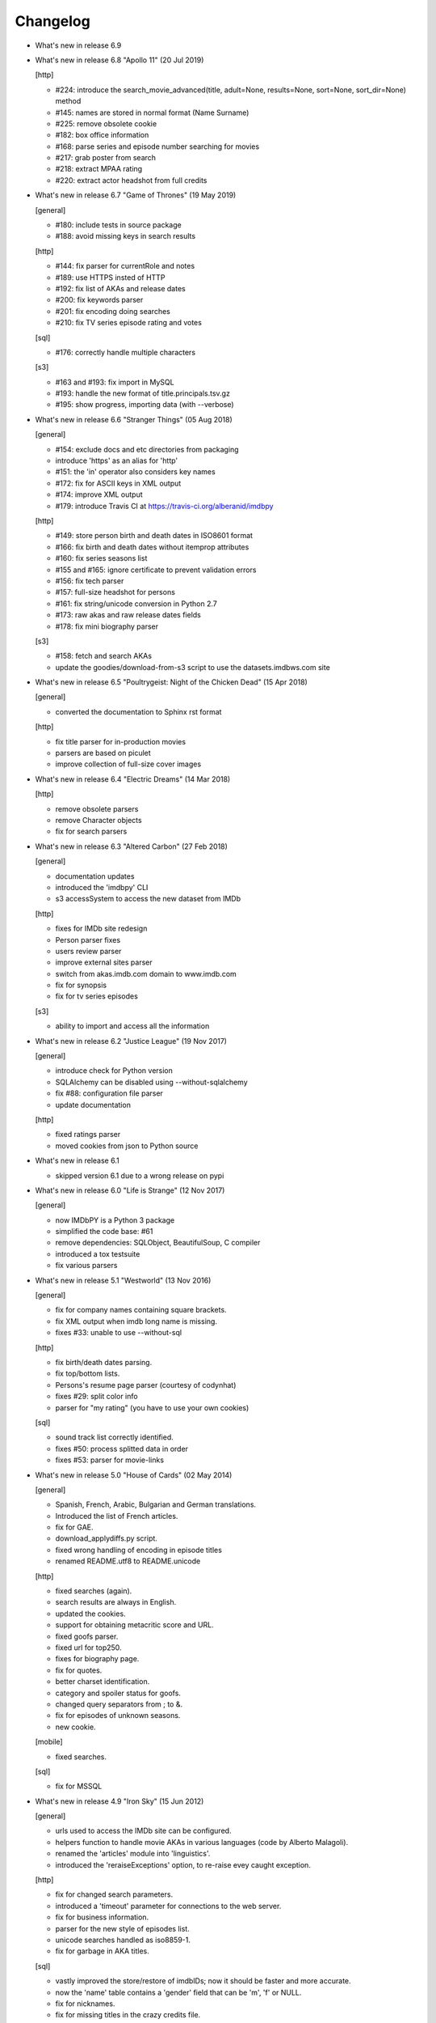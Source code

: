 Changelog
=========

* What's new in release 6.9


* What's new in release 6.8 "Apollo 11" (20 Jul 2019)

  [http]

  - #224: introduce the search_movie_advanced(title, adult=None, results=None, sort=None, sort_dir=None) method
  - #145: names are stored in normal format (Name Surname)
  - #225: remove obsolete cookie
  - #182: box office information
  - #168: parse series and episode number searching for movies
  - #217: grab poster from search
  - #218: extract MPAA rating
  - #220: extract actor headshot from full credits


* What's new in release 6.7 "Game of Thrones" (19 May 2019)

  [general]

  - #180: include tests in source package
  - #188: avoid missing keys in search results

  [http]

  - #144: fix parser for currentRole and notes
  - #189: use HTTPS insted of HTTP
  - #192: fix list of AKAs and release dates
  - #200: fix keywords parser
  - #201: fix encoding doing searches
  - #210: fix TV series episode rating and votes

  [sql]

  - #176: correctly handle multiple characters

  [s3]

  - #163 and #193: fix import in MySQL
  - #193: handle the new format of title.principals.tsv.gz
  - #195: show progress, importing data (with --verbose)


* What's new in release 6.6 "Stranger Things" (05 Aug 2018)

  [general]

  - #154: exclude docs and etc directories from packaging
  - introduce 'https' as an alias for 'http'
  - #151: the 'in' operator also considers key names
  - #172: fix for ASCII keys in XML output
  - #174: improve XML output
  - #179: introduce Travis CI at https://travis-ci.org/alberanid/imdbpy

  [http]

  - #149: store person birth and death dates in ISO8601 format
  - #166: fix birth and death dates without itemprop attributes
  - #160: fix series seasons list
  - #155 and #165: ignore certificate to prevent validation errors
  - #156: fix tech parser
  - #157: full-size headshot for persons
  - #161: fix string/unicode conversion in Python 2.7
  - #173: raw akas and raw release dates fields
  - #178: fix mini biography parser

  [s3]

  - #158: fetch and search AKAs
  - update the goodies/download-from-s3 script to use the datasets.imdbws.com site


* What's new in release 6.5 "Poultrygeist: Night of the Chicken Dead" (15 Apr 2018)

  [general]

  - converted the documentation to Sphinx rst format

  [http]

  - fix title parser for in-production movies
  - parsers are based on piculet
  - improve collection of full-size cover images


* What's new in release 6.4 "Electric Dreams" (14 Mar 2018)

  [http]

  - remove obsolete parsers
  - remove Character objects
  - fix for search parsers


* What's new in release 6.3 "Altered Carbon" (27 Feb 2018)

  [general]

  - documentation updates
  - introduced the 'imdbpy' CLI
  - s3 accessSystem to access the new dataset from IMDb

  [http]

  - fixes for IMDb site redesign
  - Person parser fixes
  - users review parser
  - improve external sites parser
  - switch from akas.imdb.com domain to www.imdb.com
  - fix for synopsis
  - fix for tv series episodes

  [s3]

  - ability to import and access all the information


* What's new in release 6.2 "Justice League" (19 Nov 2017)

  [general]

  - introduce check for Python version
  - SQLAlchemy can be disabled using --without-sqlalchemy
  - fix #88: configuration file parser
  - update documentation

  [http]

  - fixed ratings parser
  - moved cookies from json to Python source


* What's new in release 6.1

  - skipped version 6.1 due to a wrong release on pypi


* What's new in release 6.0 "Life is Strange" (12 Nov 2017)

  [general]

  - now IMDbPY is a Python 3 package
  - simplified the code base: #61
  - remove dependencies: SQLObject, BeautifulSoup, C compiler
  - introduced a tox testsuite
  - fix various parsers


* What's new in release 5.1 "Westworld" (13 Nov 2016)

  [general]

  - fix for company names containing square brackets.
  - fix XML output when imdb long name is missing.
  - fixes #33: unable to use --without-sql

  [http]

  - fix birth/death dates parsing.
  - fix top/bottom lists.
  - Persons's resume page parser (courtesy of codynhat)
  - fixes #29: split color info
  - parser for "my rating" (you have to use your own cookies)

  [sql]

  - sound track list correctly identified.
  - fixes #50: process splitted data in order
  - fixes #53: parser for movie-links


* What's new in release 5.0 "House of Cards" (02 May 2014)

  [general]

  - Spanish, French, Arabic, Bulgarian and German translations.
  - Introduced the list of French articles.
  - fix for GAE.
  - download_applydiffs.py script.
  - fixed wrong handling of encoding in episode titles
  - renamed README.utf8 to README.unicode

  [http]

  - fixed searches (again).
  - search results are always in English.
  - updated the cookies.
  - support for obtaining metacritic score and URL.
  - fixed goofs parser.
  - fixed url for top250.
  - fixes for biography page.
  - fix for quotes.
  - better charset identification.
  - category and spoiler status for goofs.
  - changed query separators from ; to &.
  - fix for episodes of unknown seasons.
  - new cookie.

  [mobile]

  - fixed searches.

  [sql]

  - fix for MSSQL


* What's new in release 4.9 "Iron Sky" (15 Jun 2012)

  [general]

  - urls used to access the IMDb site can be configured.
  - helpers function to handle movie AKAs in various
    languages (code by Alberto Malagoli).
  - renamed the 'articles' module into 'linguistics'.
  - introduced the 'reraiseExceptions' option, to re-raise
    evey caught exception.

  [http]

  - fix for changed search parameters.
  - introduced a 'timeout' parameter for connections to the web server.
  - fix for business information.
  - parser for the new style of episodes list.
  - unicode searches handled as iso8859-1.
  - fix for garbage in AKA titles.

  [sql]

  - vastly improved the store/restore of imdbIDs; now it should be faster
    and more accurate.
  - now the 'name' table contains a 'gender' field that can be 'm', 'f' or NULL.
  - fix for nicknames.
  - fix for missing titles in the crazy credits file.
  - handled exceptions creating indexes, foreign keys and
    executing custom queries.
  - fixed creation on index for keywords.
  - excluded {{SUSPENDED}} titles.


* What's new in release 4.8.2 "The Big Bang Theory" (02 Nov 2011)

  [general]

  - fixed install path of locales.

  [http]

  - removed debug code.


* What's new in release 4.8 "Super" (01 Nov 2011)

  [general]

  - fix for a problem managing exceptions with Python 2.4.
  - converted old-style exceptions to instances.
  - enanchements for the reduce.sh script.
  - added notes about problems connecting to IMDb's web servers.
  - improvements in the parsers of movie titles.
  - improvements in the parser of person names.

  [http]

  - potential fix for GAE environment.
  - handled the new style of "in production" information.
  - fix for 'episodes' list.
  - fix for 'episodes rating'.
  - fix for queries that returned too many results.
  - fix for wrong/missing references.
  - removed no more available information set "amazon
    reviews" and "dvd".
  - fix for cast of tv series.
  - fix for title of tv series.
  - now the beautiful parses work again.

  [httpThin]

  - removed "httpThin", falling back to "http".

  [mobile]

  - fix for missing headshots.
  - fix for rating and number of votes.
  - fix for missing genres.
  - many other fixes to keep up-to-date with the IMDb site.

  [sql]

  - fix for a nasty bug parsing notes about character names.
  - fixes for SQLite with SQLOjbect.


* What's new in release 4.7 "Saw VI" (23 Jan 2011)

  [http]

  - first fixes for the new set of parsers.
  - first changes to support the new set of web pages.
  - fix for lists of uncategorized episodes.
  - fix for movies with multiple countries.
  - fix for the currentRole property.
  - more robust handling for vote details.

  [mobile]

  - first fixes for the new set of parsers.

  [sql]

  - the tables containing titles and names (and akas) now
    include a 'md5sum' column calculated on the "long imdb canonical title/name".


* What's new in release 4.6 "The Road" (19 Jun 2010)

  [general]

  - introduced the 'full-size cover url' and 'full-size headshot'
    keys for Movie, Person and Character instances.
  - moved the development to a Mercurial repository.
  - introduced the parseXML function in the imdb.helpers module.
  - now the asXML method can exclude dynamically generated keys.
  - rationalized the use of the 'logging' and 'warnings' modules.
  - the 'update' method no longer raises an exception, if asked for
    an unknown info set.

  [http/mobile]

  - removed new garbage from the imdb pages.
  - support new style of akas.
  - fix for the "trivia" page.
  - fixes for searches with too many results.

  [sql]

  - fixes for garbage in the plain text data files.
  - support for SQLite shipped with Python 2.6.


* What's new in release 4.5.1 "Dollhouse" (01 Mar 2010)

  [general]

  - reintroduced the ez_setup.py file.
  - fixes for AKAs on 'release dates'.
  - added the dtd.


* What's new in release 4.5 "Invictus" (28 Feb 2010)

  [general]

  - moved to setuptools 0.6c11.
  - trying to make the SVN release versions work fine.
  - http/mobile should work in GAE (Google App Engine).
  - added some goodies scripts, useful for programmers (see the
    docs/goodies directory).

  [http/mobile]

  - removed urllib-based User-Agent header.
  - fixes for some minor changes to IMDb's html.
  - fixes for garbage in movie quotes.
  - improvements in the handling of AKAs.

  [mobile]

  - fixes for AKAs in search results.

  [sql]

  - fixes for bugs restoring imdbIDs.
  - first steps to split CSV creation/insertion.


* What's new in release 4.4 "Gandhi" (06 Jan 2010)

  [general]

  - introduced a logging facility; see README.logging.
  - the 'http' and 'mobile' should be a lot more robust.

  [http]

  - fixes for the n-th set of changes to IMDb's HTML.
  - improvements to perfect-match searches.
  - slightly simplified the parsers for search results.

  [mobile]

  - fixes for the n-th set of changes to IMDb's HTML.
  - slightly simplified the parsers for search results.

  [sql]

  - movies' keywords are now correctly imported, using CSV files.
  - minor fixes to handle crap in the plain text data files.
  - removed an outdate parameter passed to SQLObject.
  - made imdbpy2sql.py more robust in some corner-cases.
  - fixes for the Windows environment.


* What's new in release 4.3 "Public Enemies" (18 Nov 2009)

  [general]

  - the installer now takes care of .mo files.
  - introduced, in the helpers module, the functions keyToXML and
    translateKey, useful to translate dictionary keys.
  - support for smart guessing of the language of a movie title.
  - updated the DTD.

  [http]

  - fixed a lot of bugs introduced by the new IMDb.com design.
  - nicer handling of HTTP 404 response code.
  - fixed parsers for top250 and bottom100 lists.
  - fixed a bug parsing AKAs.
  - fixed misc bugs.

  [mobile]

  - removed duplicates in list of genres.

  [sql]

  - fixed a bug in the imdbpy2sql.py script using CSV files;
    the 'movie_info_idx' and 'movie_keyword' were left
    empty/with wrong data.


* What's new in release 4.2 "Battlestar Galactica" (31 Aug 2009)

  [general]

  - the 'local' data access system is gone.  See README.local.
  - the imdb.parser.common package was removed, and its code integrated
    in imdb.parser.sql and in the imdbpy2sql.py script.
  - fixes for the installer.
  - the helpers module contains the fullSizeCoverURL function, to convert
    a Movie, Person or Character instance (or a URL in a string)
    in an URL to the full-size version of its cover/headshot.
    Courtesy of Basil Shubin.
  - used a newer version of msgfmt.py, to work around a hideous bug
    generating locales.
  - minor updates to locales.
  - updated the DTD to version 4.2.

  [http]

  - removed garbage at the end of quotes.
  - fixed problems parsing company names and notes.
  - keys in character's quotes dictionary are now Movie instances.
  - fixed a bug converting entities char references (affected BeautifulSoup).
  - fixed a long-standing bug handling &amp; with BeautifulSoup.
  - top250 is now correctly parsed by BeautifulSoup.

  [sql]

  - fixed DB2 call for loading blobs/cblobs.
  - information from obsolete files are now used if and only if they
    refer to still existing titles.
  - the --fix-old-style-titles argument is now obsolete.


* What's new in release 4.1 "State Of Play" (02 May 2009)

  [general]

  - DTD definition.
  - support for locale.
  - support for the new style for movie titles ("The Title" and no
    more "Title, The" is internally used).
  - minor fix to XML code to work with the test-suite.

  [http]

  - char references in the &#xHEXCODE; format are handled.
  - fixed a bug with movies containing '....' in titles.  And I'm
    talking about Malcolm McDowell's filmography!
  - 'airing' contains object (so the accessSystem variable is set).
  - 'tv schedule' ('airing') pages of episodes can be parsed.
  - 'tv schedule' is now a valid alias for 'airing'.
  - minor fixes for empty/wrong strings.

  [sql]

  - in the database, soundex values for titles are always calculated
    after the article is stripped (if any).
  - imdbpy2sql.py has the --fix-old-style-titles option, to handle
    files in the old format.
  - fixed a bug saving imdbIDs.

  [local]

  - the 'local' data access system should be considered obsolete, and
    will probably be removed in the next release.


* What's new in release 4.0 "Watchmen" (12 Mar 2009)

  [general]

  - the installer is now based on setuptools.
  - new functions get_keyword and search_keyword to handle movie's keywords
    (example scripts included).
  - Movie/Person/... keys (and whole instances) can be converted to XML.
  - two new functions, get_top250_movies and get_bottom100_movies, to
    retrieve lists of best/worst movies (example scripts included).
  - searching for movies and persons - if present - the 'akas' keyword
    is filled, in the results.
  - 'quotes' for movies is now always a list of lists.
  - the old set of parsers (based on sgmllib.SGMLParser) are gone.
  - fixed limitations handling multiple roles (with notes).
  - fixed a bug converting somethingIDs to real imdbIDs.
  - fixed some summary methods.
  - updates to the documentation.

  [http]

  - adapted BeautifulSoup to lxml (internally, the lxml API is used).
  - currentRole is no longer populated, for non-cast entries (everything
    ends up into .notes).
  - fixed a bug search for too common terms.
  - fixed a bug identifying 'kind', searching for titles.
  - fixed a bug parsing airing dates.
  - fixed a bug searching for company names (when there's a direct hit).
  - fixed a bug handling multiple characters.
  - fixed a bug parsing episode ratings.
  - nicer keys for technical details.
  - removed the 'agent' page.

  [sql]

  - searching for a movie, the original titles are returned, instead
    of AKAs.
  - support for Foreign Keys.
  - minor changes to the db's design.
  - fixed a bug populating tables with SQLAlchemy.
  - imdbpy2sql.py shows user time and system time, along with wall time.

  [local]

  - searching for a movie, the original titles are returned, instead
    of AKAs.


* What's new in release 3.9 "The Strangers" (06 Jan 2009)

  [general]

  - introduced the search_episode method, to search for episodes' titles.
  - movie['year'] is now an integer, and no more a string.
  - fixed a bug parsing company names.
  - introduced the helpers.makeTextNotes function, useful to pretty-print
    strings in the 'TEXT::NOTE' format.

  [http]

  - fixed a bug regarding movies listed in the Bottom 100.
  - fixed bugs about tv mini-series.
  - fixed a bug about 'series cast' using BeautifulSoup.

  [sql]

  - fixes for DB2 (with SQLAlchemy).
  - improved support for movies' aka titles (for series).
  - made imdbpy2sql.py more robust, catching exceptions even when huge
    amounts of data are skipped due to errors.
  - introduced CSV support in the imdbpy2sql.py script.


* What's new in release 3.8 "Quattro Carogne a Malopasso" (03 Nov 2008)

  [http]

  - fixed search system for direct hits.
  - fixed IDs so that they always are str and not unicode.
  - fixed a bug about plot without authors.
  - for pages about a single episode of a series, "Series Crew" are
    now separated items.
  - introduced the preprocess_dom method of the DOMParserBase class.
  - handling rowspan for DOMHTMLAwardsParser is no more a special case.
  - first changes to remove old parsers.

  [sql]

  - introduced support for SQLAlchemy.

  [mobile]

  - fixed multiple 'nick names'.
  - added 'aspect ratio'.
  - fixed a "direct hit" bug searching for people.

  [global]

  - fixed search_* example scripts.
  - updated the documentation.


* What's new in release 3.7 "Burn After Reading" (22 Sep 2008)

  [http]

  - introduced a new set of parsers, active by default, based on DOM/XPath.
  - old parsers fixed; 'news', 'genres', 'keywords', 'ratings', 'votes',
    'tech', 'taglines' and 'episodes'.

  [sql]

  - the pure python soundex function now behaves correctly.

  [general]

  - minor updates to the documentation, with an introduction to the
    new set of parsers and notes for packagers.


* What's new in release 3.6 "RahXephon" (08 Jun 2008)

  [general]

  - support for company objects for every data access systems.
  - introduced example scripts for companies.
  - updated the documentation.

  [http and mobile]

  - changes to support the new HTML for "plot outline" and some lists
    of values (languages, genres, ...)
  - introduced the set_cookies method to set cookies for IMDb's account and
    the del_cookies method to remove the use of cookies; in the imdbpy.cfg
    configuration file, options "cookie_id" and "cookie_uu" can be set to
    the appropriate values; if "cookie_id" is None, no cookies are sent.
  - fixed parser for 'news' pages.
  - fixed minor bug fetching movie/person/character references.

  [http]

  - fixed a search problem, while not using the IMDbPYweb's account.
  - fixed bugs searching for characters.

  [mobile]

  - fixed minor bugs parsing search results.

  [sql]

  - fixed a bug handling movieIDs, when there are some
    inconsistencies in the plain text data files.

  [local]

  - access to 'mpaa' and 'miscellaneous companies' information.


* What's new in release 3.5 "Blade Runner" (19 Apr 2008)

  [general]

  - first changes to work on Symbian mobile phones.
  - now there is an imdb.available_access_systems() function, that can
    be used to get a list of available data access systems.
  - it's possible to pass 'results' as a parameter of the imdb.IMDb
    function; it sets the number of results to return for queries.
  - fixed summary() method in Movie and Person, to correctly handle
    unicode chars.
  - the helpers.makeObject2Txt function now supports recursion over
    dictionaries.
  - cutils.c MXLINELEN increased from 512 to 1024; some critical
    strcpy replaced with strncpy.
  - fixed configuration parser to be compatible with Python 2.2.
  - updated list of articles and some stats in the comments.
  - documentation updated.

  [sql]

  - fixed minor bugs in imdbpy2sql.py.
  - restores imdbIDs for characters.
  - now CharactersCache honors custom queries.
  - the imdbpy2sql.py's --mysql-force-myisam command line option can be
    used to force usage of MyISAM tables on InnoDB databases.
  - added some warnings to the imdbpy2sql.py script.

  [local]

  - fixed a bug in the fall-back function used to scan movie titles,
    when the cutils module is not available.
  - mini biographies are cut up to 2**16-1 chars, to prevent troubles
    with some MySQL servers.
  - fixed bug in characters4local.py, dealing with some garbage in the files.


* What's new in release 3.4 "Flatliners" (16 Dec 2007)

  [general]

  - *** NOTE FOR PACKAGERS *** in the docs directory there is the
    "imdbpy.cfg" configuration file, which should be installed in /etc
    or equivalent directory; the setup.py script *doesn't* manage its
    installation.
  - introduced a global configuration file to set IMDbPY's parameters.
  - supported characters using "sql" and "local" data access systems.
  - fixed a bug retrieving characterID from a character's name.

  [http]

  - fixed a bug in "release dates" parser.
  - fixed bugs in "episodes" parser.
  - fixed bugs reading "series years".
  - stricter definition for ParserBase._re_imdbIDmatch regular expression.

  [mobile]

  - fixed bugs reading "series years".
  - fixed bugs reading characters' filmography.

  [sql]

  - support for characters.

  [local]

  - support for characters.
  - introduced the characters4local.py script.


* What's new in release 3.3 "Heroes" (18 Nov 2007)

  [general]

  - first support for character pages; only for "http" and "mobile", so far.
  - support for multiple characters.
  - introduced an helper function to pretty-print objects.
  - added README.currentRole.
  - fixed minor bug in the __hash__ method of the _Container class.
  - fixed changes to some key names for movies.
  - introduced the search_character.py, get_character.py and
    get_first_character.py example scripts.

  [http]

  - full support for character pages.
  - fixed a bug retrieving some 'cover url'.
  - fixed a bug with multi-paragraphs biographies.
  - parsers are now instanced on demand.
  - accessSystem and modFunct are correctly set for every Movie, Person
    and Character object instanced.

  [mobile]

  - full support for character pages.

  [sql]

  - extended functionality of the custom queries support for the
    imdbpy2sql.py script to circumvent a problem with MS SQLServer.
  - introducted the "--mysql-innodb" and "--ms-sqlserver" shortcuts
    for the imdbpy2sql.py script.
  - introduced the "--sqlite-transactions" shortcut to activate
    transaction using SQLite which, otherwise, would have horrible
    performances.
  - fixed a minor bug with top/bottom ratings, in the imdbpy2sql.py script.

  [local]

  - filtered out some crap in the "quotes" plain text data files, which
    also affected sql, importing the data.


* What's new in release 3.2 "Videodrome" (25 Sep 2007)

  [global]

  - now there's an unique place where "akas.imdb.com" is set, in the
    main module.
  - introduced __version__ and VERSION in the main module.
  - minor improvements to the documentation.

  [http]

  - updated the main movie parser to retrieve the recently modified
    cast section.
  - updated the crazy credits parser.
  - fixed a bug retrieving 'cover url'.

  [mobile]

  - fixed a bug parsing people's filmography when only one duty
    was listed.
  - updated to retrieve series' creator.

  [sql]

  - added the ability to perform custom SQL queries at the command
    line of the imdbpy2sql.py script.
  - minor fixes for the imdbpy2sql.py script.


* What's new in release 3.1 "The Snake King" (18 Jul 2007)

  [global]

  - the IMDbPYweb account now returns a single item, when a search
    returns only one "good enough" match (this is the IMDb's default).
  - updated the documentation.
  - updated list of contributors and developers.

  [http]

  - supported the new result page for searches.
  - supported the 'synopsis' page.
  - supported the 'parents guide' page.
  - fixed a bug retrieving notes about a movie's connections.
  - fixed a bug for python2.2 (s60 mobile phones).
  - fixed a bug with 'Production Notes/Status'.
  - fixed a bug parsing role/duty and notes (also for httpThin).
  - fixed a bug retrieving user ratings.
  - fixed a bug (un)setting the proxy.
  - fixed 2 bugs in movie/person news.
  - fixed a bug in movie faqs.
  - fixed a bug in movie taglines.
  - fixed a bug in movie quotes.
  - fixed a bug in movie title, in "full cast and crew" page.
  - fixed 2 bugs in persons' other works.

  [sql]

  - hypothetical fix for a unicode problem in the imdbpy2sql.py script.
  - now the 'imdbID' fields in the Title and Name tables are restored,
    updating from an older version.
  - fixed a nasty bug handling utf-8 strings in the imdbpy2sql.py script.

  [mobile]

  - supported the new result page for searches.
  - fixed a bug for python2.2 (s60 mobile phones).
  - fixed a bug searching for persons with single match and no
    messages in the board.
  - fixed a bug parsing role/duty and notes.


* What's new in release 3.0 "Spider-Man 3" (03 May 2007)

  [global]

  - IMDbPY now works with the new IMDb's site design; a new account is
    used to access data; this affect a lot of code, especially in the
    'http', 'httpThin' and 'mobile' data access systems.
  - every returned string should now be unicode; dictionary keywords are
    _not_ guaranteed to be unicode (but they are always 7bit strings).
  - fixed a bug in the __contains__ method of the Movie class.
  - fix in the analyze_title() function to handle malformed episode
    numbers.

  [http]

  - introduced the _in_content instance variable for objects instances of
    ParserBase, True when inside the <div id="tn15content"> tag.
    Opening and closing this pair of tags two methods, named _begin_content()
    and _end_content() are called with no parameters (by default, they do
    nothing).
  - in the utils module there's the build_person function, useful to create
    a Person instance from the tipical formats found in the IMDb's web site.
  - an analogue build_movie function can be used to instance Movie objects.
  - inverted the getRefs default - now if not otherwise set, it's False.
  - added a parser for the "merchandising" ("for sale") page for persons.
  - the 'rating' parser now collects also 'rating' and 'votes' data.
  - the HTMLMovieParser class (for movies) was rewritten from zero.
  - the HTMLMaindetailsParser class (for persons) was rewritten from zero.
  - unified the "episode list" and "episodes cast" parsers.
  - fixed a bug parsing locations, which resulted in missing information.
  - locations_parser splitted from "tech" parser.
  - "connections" parser now handles the recently introduced notes.

  [http parser conversion]

  - these parsers worked out-of-the-box; airing, eprating, alternateversions,
    dvd, goofs, keywords, movie_awards, movie_faqs, person_awards, rec,
    releasedates, search_movie, search_person, soundclips, soundtrack, trivia,
    videoclips.
  - these parsers were fixed; amazonrev, connections, episodes, crazycredits,
    externalrev, misclinks, newsgrouprev, news, officialsites, otherworks,
    photosites, plot, quotes, ratings, sales, taglines, tech, business,
    literature, publicity, trivia, videoclips, maindetails, movie.

  [mobile]

  - fixed to work with the new design.
  - a lot of code is now shared amongst 'http' and 'mobile'.

  [sql]

  - fixes for other bugs related to unicode support.
  - minor changes to slightly improve performances.


* What's new in release 2.9 "Rodan! The Flying Monster" (21 Feb 2007)

  [global]

  - on 19 February IMDb has redesigned its site; this is the last
    IMDbPY's release to parse the "old layout" pages; from now on,
    the development will be geared to support the new web pages.
    See the README.redesign file for more information.
  - minor clean-ups and functions added to the helpers module.

  [http]

  - fixed some unicode-related problems searching for movie titles and
    person names; also changed the queries used to search titles/names.
  - fixed a bug parsing episodes for tv series.
  - fixed a bug retrieving movieID for tv series, searching for titles.

  [mobile]

  - fixed a problem searching exact matches (movie titles only).
  - fixed a bug with cast entries, after minor changes to the IMDb's
    web site HTML.

  [local and sql]

  - fixed a bug parsing birth/death dates and notes.

  [sql]

  - (maybe) fixed another unicode-related bug fetching data from a
    MySQL database.  Maybe.  Maybe.  Maybe.


* What's new in release 2.8 "Apollo 13" (14 Dec 2006)

  [general]

  - fix for environments where sys.stdin was overridden by a custom object.

  [http data access system]

  - added support for the movies' "FAQ" page.
  - now the "full credits" (aka "full cast and crew") page can be parsed;
    it's mostly useful for tv series, because this page is complete while
    "combined details" contains only partial data.
    E.g.

        ia.update(tvSeries, 'full credits')

  - added support for the movies' "on television" (ia.update(movie, "airing"))
  - fixed a bug with 'miscellaneous companies'.
  - fixed a bug retrieving the list of episodes for tv series.
  - fixed a bug with tv series episodes' cast.
  - generic fix for XML single tags (unvalid HTML tags) like <br/>
  - fixed a minor bug with 'original air date'.

  [sql data access system]

  - fix for a unicode bug with recent versions of SQLObject and MySQL.
  - fix for a nasty bug in imdbpy2sql.py that will show up splitting a
    data set too large to be sent in a single shot to the database.

  [mobile data access system]

  - fixed a bug searching titles and names, where XML char references
    were not converted.


* What's new in release 2.7 "Pitch Black" (26 Sep 2006)

  [general]

  - fixed search_movie.py and search_person.py scripts; now they return
    both the movieID/personID and the imdbID.
  - the IMDbPY account was configured to hide the mini-headshots.
  - http and mobile data access systems now try to handle queries
    with too many results.

  [http data access system]

  - fixed a minor bug retrieving information about persons, with movies
    in production.
  - fixed support for cast list of tv series.
  - fixed a bug retrieving 'plot keywords'.
  - some left out company credits are now properly handled.

  [mobile data access system]

  - fixed a major bug with the cast list, after the changes to the
    IMDb web site.
  - fixed support for cast list of tv series.
  - fixed a minor bug retrieving information about persons, with movies
    in production.
  - now every AKA title is correctly parsed.

  [sql data access system]

  - fixed a(nother) bug updating imdbID for movies and persons.
  - fixed a bug retrieving personID, while handling names references.

  [local data access system]

  - "where now" information now correctly handles multiple lines (also
    affecting the imdbpy2sql.py script).


* What's new in release 2.6 "They Live" (04 Jul 2006)

  [general]

  - renamed sortMovies to cmpMovies and sortPeople to cmpPeople; these
    function are now used to compare Movie/Person objects.
    The cmpMovies also handles tv series episodes.

  [http data access system]

  - now information about "episodes rating" are retrieved.
  - fixed a bug retrieving runtimes and akas information.
  - fixed an obscure bug trying an Exact Primary Title/Name search when
    the provided title was wrong/incomplete.
  - support for the new format of the "DVD details" page.

  [sql data access system]

  - now at insert-time the tables doesn't have indexes, which are
    added later, resulting in a huge improvement of the performances
    of the imdbpy2sql.py script.
  - searching for tv series episodes now works.
  - fixed a bug inserting information about top250 and bottom10 films rank.
  - fixed a bug sorting movies in people's filmography.
  - fixed a bug filtering out adult-only movies.
  - removed unused ForeignKeys in the dbschema module.
  - fixed a bug inserting data in databases that require a commit() call,
    after a call to executemany().
  - fixed a bug inserting aka titles in database that checks for foreign
    keys consistency.
  - fixed an obscure bug splitting too huge data sets.
  - MoviesCache and PersonsCache are now flushed few times.
  - fixed a bug handling excessive recursion.
  - improved the exceptions handling.


* What's new in release 2.5 "Ninja Thunderbolt" (15 May 2006)

  [general]

  - support for tv series episodes; see the README.series file.
  - modified the DISCLAIMER.txt file to be compliant to the debian guidelines.
  - fixed a bug in the get_first_movie.py script.
  - Movie and Person instances are now hashable, so that they can be used
    as dictionary keys.
  - modified functions analyze_title and build_title to support tv episodes.
  - use isinstance for type checking.
  - minor updates to the documentation.
  - the imdbID for Movie and Person instances is now searched if either
    one of movieID/personID and title/name is provided.
  - introduced the isSame() method for both Movie and Person classes,
    useful to compare object by movieID/personID and accessSystem.
  - __contains__() methods are now recursive.
  - two new functions in the IMDbBase class, title2imdbID() and name2imdbID()
    are used to get the imdbID, given a movie title or person name.
  - two new functions in the helpers module, sortedSeasons() and
    sortedEpisodes(), useful to manage lists/dictionaries of tv series
    episodes.
  - in the helpers module, the get_byURL() function can be used to retrieve
    a Movie or Person object for the given URL.
  - renamed the "ratober" C module to "cutils".
  - added CONTRIBUTORS.txt file.

  [http data access system]

  - fixed a bug regarding currentRole for tv series.
  - fixed a bug about the "merchandising links" page.

  [http and mobile data access systems]

  - fixed a bug retrieving cover url for tv (mini) series.

  [mobile data access system]

  - fixed a bug with tv series titles.
  - retrieves the number of episodes for tv series.

  [local data access system]

  - new get_episodes function in the cutils/ratober C module.
  - search functions (both C and pure python) are now a lot faster.
  - updated the documentation with work-arounds to make the mkdb program
    works with a recent set of plain text data files.

  [sql data access system]

  - uses the SQLObject ORM to support a wide range of database engines.
  - added in the cutils C module the soundex() function, and a fall back
    Python only version in the parser.sql package.


* What's new in release 2.4 "Munich" (09 Feb 2006)

  [general]

  - strings are now unicode/utf8.
  - unified Movie and Person classes.
  - the strings used to store every kind of information about movies and
    person now are modified (substituting titles and names references)
    only when it's really needed.
  - speed improvements in functions modifyStrings, sortMovies,
    canonicalName, analyze_name, analyze_title.
  - performance improvements in every data access system.
  - removed the deepcopy of the data, updating Movie and Person
    information.
  - moved the "ratober" C module in the imdb.parser.common package,
    being used by both ""http" and "sql" data access systems.
  - C functions in the "ratober" module are always case insensitive.
  - the setup.py script contains a work-around to make installation
    go on even if the "ratober" C module can't be compiled (displaying
    a warning), since it's now optional.
  - minor updates to documentation, to keep it in sync with changes
    in the code.
  - the new helpers.py module contains functions useful to write
    IMDbPY-based programs.
  - new doc file README.utf8, about unicode support.

  [http data access system]

  - the ParserBase class now inherits from sgmllib.SGMLParser,
    instead of htmllib.HTMLParser, resulting in a little improvement
    in parsing speed.
  - fixed a bug in the parser for the "news" page for movies and
    persons.
  - removed special handlers for entity and chardefs in the HTMLMovieParser
    class.
  - fixed bugs related to non-ascii chars.
  - fixed a bug retrieving the URL of the cover.
  - fixed a nasty bug retrieving the title field.
  - retrieve the 'merchandising links' page.
  - support for the new "episodes cast" page for tv series.
  - fixed a horrible bug retrieving guests information for tv series.

  [sql data access system]

  - fixed the imdbpy2sql.py script, to handle files with spurious lines.
  - searches for names and titles are now much faster, if the
    imdb.parser.common.ratober C module is compiled and installed.
  - imdbpy2sql.py now works also on partial data (i.e. if you've not
    downloaded every single plain text file).
  - imdbpy2sql.py considers also a couple of files in the contrib directory.
  - searching names and titles, only the first 5 chars returned from
    the SOUNDEX() SQL function are compared.
  - should works if the database is set to unicode/utf-8.

  [mobile data access system]

  - fixed bugs related to non-ascii chars.
  - fixed a bug retrieving the URL of the cover.
  - retrieve currentRole/notes also for tv guest appearances.

  [local data access system]

  - it can work even if the "ratober" C module is not compiled;
    obviously the pure python substitute is painfully slow (a
    warning is issued).


* What's new in release 2.3 "Big Fish" (03 Dec 2005)

  [general]

  - uniformed numerous keys for Movie and Person objects.
  - 'birth name' is now always in canonical form, and 'nick names'
    are always normalized; these changes also affect the sql data
    access system.

  [http data access system]

  - removed the 'imdb mini-biography by' key; the name of the author
    is now prepended to the 'mini biography' key.
  - fixed an obscure bug using more than one access system (http in
    conjunction with mobile or httpThin).
  - fixed a bug in amazon reviews.

  [mobile data access system]

  - corrected some bugs retrieving filmography and cast list.

  [sql data access system]

  - remove 'birth name' and 'nick names' from the list of 'akas'.
  - in the SQL database, 'crewmembers' is now 'miscellaneous crew'.
  - fixed a bug retrieving "guests" for TV Series.


* What's new in release 2.2 "The Thing" (17 Oct 2005)

  [general]

  - now the Person class has a 'billingPos' instance variable used to
    keep record of the position of the person in the list of credits (as
    an example, "Laurence Fishburne" is billed in 2nd position in the
    cast list for the "Matrix, The (1999)" movie.
  - added two functions to the utils module, to sort respectively
    movies (by year/title/imdbIndex) and persons (by billingPos/name/imdbIndex).
  - every data access system support the 'adultSearch' argument and the
    do_adult_search() method to exclude the adult movies from your searches.
    By default, adult movies are always listed.
  - renamed the scripts, appending the ".py" extension.
  - added an "IMDbPY Powered" logo and a bitmap used by the Windows installer.
  - now Person and Movie objects always convert name/title to the canonical
    format (Title, The).
  - minor changes to the functions used to convert to "canonical format"
    names and titles; they should be faster and with better matches.
  - 'title' is the first argument, instancing a Movie object (instead
    of 'movieID').
  - 'name' is the first argument, instancing a Movie object (instead
    of 'personID').

  [http data access system]

  - retrieves the 'guest appearances' page for TV series.
  - fixed a bug retrieving newsgroup reviews urls.
  - fixed a bug managing non-breaking spaces (they're truly a damnation!)
  - fixed a bug with mini TV Series in people's biographies.
  - now keywords are in format 'bullet-time' and no more 'Bullet Time'.

  [mobile data access system]

  - fixed a bug with direct hits, searching for a person's name.
  - fixed a bug with languages and countries.

  [local data access system]

  - now cast entries are correctly sorted.
  - new search system; it should return better matches in less
    time (searching people's name is still somewhat slow); it's
    also possibile to search for "long imdb canonical title/name".
  - fixed a bug retrieving information about a movie with the same
    person listed more than one time in a given role/duty (e.g., the
    same director for different episodes of a TV series).  Now it
    works fine and it should also be a bit faster.
  - 'notable tv guest appearences' in biography is now a list of Movie
    objects.
  - writers are sorted in the right order.

  [sql data access system]

  - search results are now sorted in correct order; difflib is used to
    calculate strings similarity.
  - new search SQL query and comparison algorithm; it should return
    much better matches.
  - searches for only a surname now returns much better results.
  - fixed a bug in the imdbpy2sql.py script; now movie quotes are correctly
    managed.
  - added another role, 'guests', for notable tv guest appearences.
  - writers are sorted in the right order.
  - put also the 'birth name' and the 'nick names' in the akanames table.


* What's new in release 2.1 "Madagascar" (30 Aug 2005)

  [general]

  - introduced the "sql data access system"; now you can transfer the
    whole content of the plain text data files (distributed by IMDb)
    into a SQL database (MySQL, so far).
  - written a tool to insert the plain text data files in a SQL database.
  - fixed a bug in items() and values() methods of Movie and Person
    classes.
  - unified portions of code shared between "local" and "sql".

  [http data access system]

  - fixed a bug in the search_movie() and search_person() methods.
  - parse the "external reviews", "newsgroup reviews", "newsgroup reviews",
    "misc links", "sound clips", "video clips", "amazon reviews", "news" and
    "photo sites" pages for movies.
  - parse the "news" page for persons.
  - fixed a bug retrieving personID and movieID within namesRefs
    and titlesRefs.

  [local data access system]

  - fixed a bug; 'producer' data where scanned two times.
  - some tags were missing for the laserdisc entries.

  [mobile data access system]

  - fixed a bug retrieving cast information (sometimes introduced
    with "Cast overview" and sometimes with "Credited cast").
  - fixed a bug in the search_movie() and search_person() methods.


* What's new in release 2.0 "Land Of The Dead" (16 Jul 2005)

  [general]

  - WARNING! Now, using http and mobile access methods, movie/person
    searches will include by default adult movie titles/pornstar names.
    You can still deactivate this feature by setting the adultSearch
    argument to false, or calling the do_adult_search() method with
    a false value.
  - fixed a bug using the 'all' keyword of the 'update' method.

  [http data access system]

  - added the "recommendations" page.
  - the 'notes' instance variable is now correctly used to store
    miscellaneous information about people in non-cast roles, replacing
    the 'currentRole' variable.
  - the adultSearch initialization argument is by default true.
  - you can supply the proxy to use with the 'proxy' initialization
    argument.
  - retrieve the "plot outline" information.
  - fixed a bug in the BasicMovieParser class, due to changes in the
    IMDb's html.
  - the "rating details" parse information about the total number
    of voters, arithmetic mean, median and so on.  The values are
    stored as integers and floats, and no more as strings.
  - dictionary keys in soundtrack are lowercase.
  - fixed a bug with empty 'location' information.

  [mobile data access system]

  - number of votes, rating and top 250 rank are now integers/floats.
  - retrieve the "plot outline" information.

  [local data access system]

  - number of votes, rating and top 250 rank are now integers/floats.


* What's new in release 1.9 "Ed Wood" (02 May 2005)

  [general]

  - introduced the new "mobile" data access system, useful for
    small systems.  It should be from 2 to 20 times faster than "http"
    or "httpThin".
  - the "http", "httpThin" and "mobile" data access system can now
    search for adult movies.  See the README.adult file.
  - now it should works again with python 2.0 and 2.1.
  - fixed a bug affecting performances/download time.
  - unified some keywords amongst differents data access systems.

  [http data access system]

  - fixed some bugs; now it retrieves names akas correctly.


* What's new in release 1.8 "Paths Of Glory" (24 Mar 2005)

  [general]

  - introduced a new data access system "httpThin", useful for
    systems with limited bandwidth and CPU power, like PDA,
    hand-held devices and mobile phones.
  - the setup.py script can be configured to not compile/install
    the local access system and the example scripts (useful for
    hand-held devices); introduced setup.cfg and MANIFEST.in files.
  - updated the list of articles used to manage movie titles.
  - removed the all_info tuples from Movie and Person classes,
    since the list of available info sets depends on the access
    system. I've added two methods to the IMDbBase class,
    get_movie_infoset() and get_person_infoset().
  - removed the IMDbNotAvailable exception.
  - unified some code in methods get_movie(), get_person() and
    update() in IMDbBase class.
  - minor updates to the documentation; added a 46x46 PNG icon.
  - documentation for small/mobile systems.

  [Movie class]

  - renamed the m['notes'] item of Movie objects to m['episodes'].

  [Person class]

  - the p.__contains__(m) method can be used to check if the p
    Person has worked in the m Movie.

  [local data access system]

  - gather information about "laserdisc", "literature" and "business".
  - fixed a bug in ratober.c; now the search_name() function
    handles search strings already in the "Surname, Name" format.
  - two new methods, get_lastMovieID() and get_lastPersonID().

  [http data access system]

  - limit the number of results for the query; this will save a
    lot of bandwidth.
  - fixed a bug retrieving the number of episodes of tv series.
  - now it retrieves movies information about "technical specifications",
    "business data", "literature", "soundtrack", "dvd" and "locations".
  - retrieves people information about "publicity" and "agent".


* What's new in release 1.7 "Saw" (04 Feb 2005)

  [general]

  - Person class has two new keys; 'canonical name' and
    'long imdb canonical name', like "Gibson, Mel" and
    "Gibson, Mel (I)".
  - now titles and names are always internally stored in the
    canonical format.
  - search_movie() and search_person() methods return the
    "read" movieID or personID (handling aliases).
  - Movie and Person objects have a 'notes' instance attribute,
    used to specify comments about the role of a person in a movie.
    The Movie class can also contain a ['notes'] item, used to
    store information about the runtime; e.g. (26 episodes).
  - fixed minor bugs in the IMDbBase, Person and Movie classes.
  - some performance improvements.

  [http data access system]

  - fixed bugs retrieving the currentRole.
  - try to handle unicode chars; return unicode strings when required.
  - now the searches return also "popular titles" and
    "popular names" from the new IMDb's search system.

  [local data access system]

  - information about movie connections are retrieved.
  - support for multiple biographies.
  - now it works with Python 2.2 or previous versions.
  - fixed a minor glitch in the initialization of the ratober C module.
  - fixed a pair buffer overflows.
  - fixed some (very rare) infinite loops bugs.
  - it raises IMDbDataAccessError for (most of) I/O errors.

  [Movie class]
  - fixed a bug getting the "long imdb canonical title".


* What's new in release 1.6 "Ninja Commandments" (04 Jan 2005)

  [general]

  - now inside Movie and Person object, the text strings (biography,
    movie plot, etc.) contain titles and names references, like
    "_Movie, The (1999)_ (qv)" or "'A Person' (qv)"; these reference
    are transformed at access time with a user defined function.
  - introduced _get_real_movieID and _get_real_personID methods
    in the IMDbBase class, to handle title/name aliases for the
    local access system.
  - split the _normalize_id method in _normalize_movieID
    and _normalize_personID.
  - fixed some bugs.

  [Movie class]

  - now you can access the 'canonical title' and
    'long imdb canonical title' attributes, to get the movie title
    in the format "Movie Title, The".

  [local data access system]

  - title and name aliases now work correctly.
  - now get_imdbMovieID and get_imdbPersonID methods should
    work in almost every case.
  - people's akas are handled.

  [http data access system]

  - now the BasicMovieParser class can correctly gather the imdbID.


* What's new in release 1.5 "The Incredibles" (23 Dec 2004)

  [local database]

  - support a local installation of the IMDb database!
    WOW!  Now you can download the plain text data files from
    http://imdb.com/interfaces.html and access those
    information through IMDbPY!

  [general]

  - movie titles and person names are "fully normalized";
    Not "Matrix, The (1999)", but "The Matrix (1999)";
    Not "Cruise, Tom" but "Tom Cruise".
  - get_mop_infoSet() methods can now return a tuple with the
    dictionary data and a list of information sets they provided.

  [http data access system]

  - support for the new search system (yes, another one...)
  - a lot of small fixes to stay up-to-date with the html
    of the IMDb web server.
  - modified the personParser module so that it will no
    more download both "filmoyear" and "maindetails" pages;
    now only the latter is parsed.
  - movie search now correctly reports the movie year and index.
  - gather "locations" information about a movie.
  - modified the HTMLAwardsParser class so that it doesn't list
    empty entries.


* What's new in release 1.4 "The Village" (10 Nov 2004)

  [http data access system]

  - modified the personParser.HTMLMaindetailsParser class,
    because IMDb has changed the img tag for the headshot.
  - now 'archive footage' is handled correctly.

  [IMDb class]

  - fixed minor glitches (missing "self" parameter in a
    couple of methods).

  [misc]

  - now distutils installs also the example scripts in ./bin/*


* What's new in release 1.3 "House of 1000 Corpses" (6 Jul 2004)

  [http data access system]

  - modified the BasicMovieParser and BasicPersonParser classes,
    because IMDb has removed the "pageflicker" from the html pages.

  [general]

  - the test suite was moved outside the tgz package.


* What's new in release 1.2 "Kill Bill" (2 May 2004)

  [general]

  - now it retrieves almost every available information about movie
    and people!
  - introduced the concept of "data set", to retrieve different sets
    of information about a movie/person (so that it's possibile to
    fetch only the needed information).
  - introduced a test suite, using the PyUnit (unittest) module.
  - fixed a nasty typo; the analyze_title and build_title functions
    now use the strings 'tv mini series' and 'tv series' for the 'kind'
    key (previously the 'serie' word ws used).
  - new design; removed the mix-in class and used a factory pattern;
    imdb.IMDb is now a function, which returns an instance of a class,
    subclass of imdb.IMDbBase.
  - introduced the build_name(name_dict) function in the utils module,
    which takes a dictionary and build a long imdb name.
  - fixed bugs in the analyze_name function; now it correctly raise
    an IMDbParserError exception for empty/all spaces strings.
  - now the analyze_title function sets only the meaningful
    information (i.e.: no 'kind' or 'year' key, if they're not set)

  [http data access system]

  - removed all non-greedy regular expressions.
  - removed all regular expressions in the movieParser module; now
    self.rawdata is no more used to search "strange" matches.
  - introduced a ParserBase class, used as base class for the parsers.
  - retrieve information about the production status (pre-production,
    announced, in production, etc.)
  - mpaa is now a string.
  - now when an IMDbDataAccessError is raised it shows also the
    used proxy.
  - minor changes to improve performances in the handle_data method of
    the HTMLMovieParser class.
  - minor changes to achieve a major performances improvement in
    the BasicPersonParser class in the searchPersonParse module.

  [Movie class]

  - fixed a bug in isSameTitle method, now the accessSystem is correctly
    checked.
  - fixed some typos.

  [Person class]

  - minor changes to the isSamePerson method (now it uses the build_name
    function).


* What's new in release 1.1 "Gigli" (17 Apr 2004)

  [general]

  - added support for persons (search & retrieve information about people).
  - removed the dataSets module.
  - removed the MovieTitle and the SearchMovieResults classes; now information
    about the title is stored directly in the Movie object and the search
    methods return simple lists (of Movie or Person objects).
  - removed the IMDbTitleError exception.
  - added the analyze_name() function in the imdb.utils module, which
    returns a dictionary with the 'name' and 'imdbIndex' keys from the
    given long imdb name string.

  [http data access system]

  - http search uses the new search system.
  - moved the plotParser module content inside the movieParser module.
  - fixed a minor bug handling AKAs for movie titles.

  [IMDb class]

  - introduced the update(obj) method of the IMDb class, to update
    the information of the given object (a Movie or Person instance).
  - added the get_imdbURL(obj) method if the IMDb class, which returns
    the URL of the main IMDb page for the given object (a Movie or Person).
  - renamed the 'kind' parameter of the IMDb class to 'accessSystem'.

  [Movie class]

  - now __str__() returns only the short name; the summary() method
    returns a pretty-printed string for the Movie object.
  - persons are no more simple strings, but Person objects (the role/duty
    is stored in the currentRole variable of the object).
  - isSameTitle(obj) method to compare two Movie objects even when
    not all information are gathered.
  - new __contains__() method, to check is a given person was in a movie.

  [misc]

  - updated the documentation.
  - corrected some syntax/grammar errors.


* What's new in release 1.0 "Equilibrium" (01 Apr 2004)

  [general]

  - first public release.
  - retrieve data only from the web server.
  - search only for movie titles.
